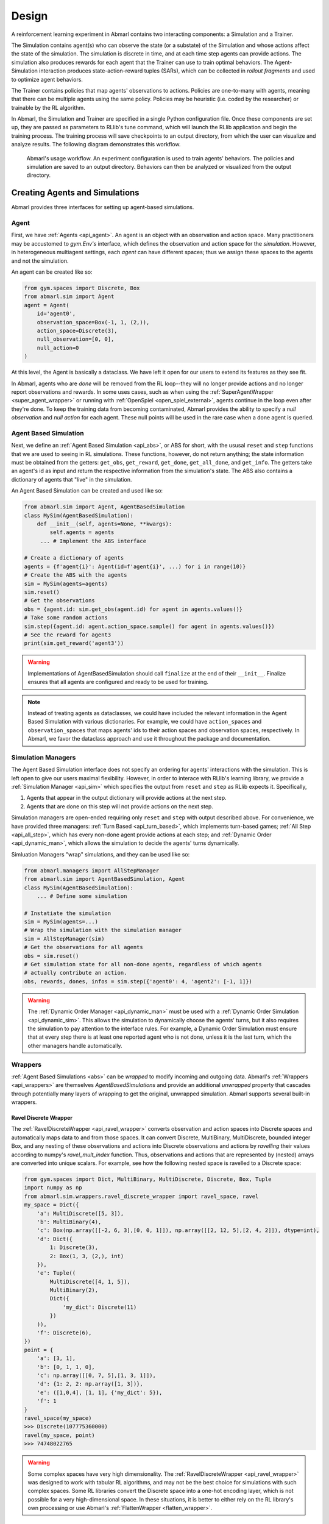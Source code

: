 .. Abmarl documentation overview.

Design
======

A reinforcement learning experiment in Abmarl contains two interacting components:
a Simulation and a Trainer.

The Simulation contains agent(s) who can observe the state (or a substate) of the
Simulation and whose actions affect the state of the simulation. The simulation is
discrete in time, and at each time step agents can provide actions. The simulation
also produces rewards for each agent that the Trainer can use to train optimal behaviors.
The Agent-Simulation interaction produces state-action-reward tuples (SARs), which
can be collected in *rollout fragments* and used to optimize agent behaviors. 

The Trainer contains policies that map agents' observations to actions. Policies
are one-to-many with agents, meaning that there can be multiple agents using
the same policy. Policies may be heuristic (i.e. coded by the researcher) or trainable
by the RL algorithm.

In Abmarl, the Simulation and Trainer are specified in a single Python configuration
file. Once these components are set up, they are passed as parameters to
RLlib's tune command, which will launch the RLlib application and begin the training
process. The training process will save checkpoints to an output directory,
from which the user can visualize and analyze results. The following diagram
demonstrates this workflow.

.. figure:: .images/workflow.png
   :width: 100 %
   :alt: Abmarl usage workflow

   Abmarl's usage workflow. An experiment configuration is used to train agents'
   behaviors. The policies and simulation are saved to an output directory. Behaviors can then
   be analyzed or visualized from the output directory.


Creating Agents and Simulations
-------------------------------

Abmarl provides three interfaces for setting up agent-based simulations.

.. _overview_agent:

Agent
`````

First, we have :ref:`Agents <api_agent>`. An agent is an object with an observation and
action space. Many practitioners may be accustomed to `gym.Env's` interface, which
defines the observation and action space for the *simulation*. However, in heterogeneous
multiagent settings, each *agent* can have different spaces; thus we assign these
spaces to the agents and not the simulation.

An agent can be created like so:

.. code-block:: python

   from gym.spaces import Discrete, Box
   from abmarl.sim import Agent
   agent = Agent(
       id='agent0',
       observation_space=Box(-1, 1, (2,)),
       action_space=Discrete(3),
       null_observation=[0, 0],
       null_action=0
   )

At this level, the Agent is basically a dataclass. We have left it open for our
users to extend its features as they see fit.

In Abmarl, agents who are `done` will be removed from the RL loop--they
will no longer provide actions and no longer report observations and rewards. In
some uses cases, such as when using the :ref:`SuperAgentWrapper <super_agent_wrapper>`
or running with :ref:`OpenSpiel <open_spiel_external>`, agents continue in the loop
even after they're done. To keep the training data from becoming contaminated,
Abmarl provides the ability to specify a `null observation` and `null action` for
each agent. These null points will be used in the rare case when a done agent is
queried.

.. _abs:

Agent Based Simulation
``````````````````````
Next, we define an :ref:`Agent Based Simulation <api_abs>`, or ABS for short, with the
ususal ``reset`` and ``step``
functions that we are used to seeing in RL simulations. These functions, however, do
not return anything; the state information must be obtained from the getters:
``get_obs``, ``get_reward``, ``get_done``, ``get_all_done``, and ``get_info``. The getters
take an agent's id as input and return the respective information from the simulation's
state. The ABS also contains a dictionary of agents that "live" in the simulation.

An Agent Based Simulation can be created and used like so:

.. code-block:: python

   from abmarl.sim import Agent, AgentBasedSimulation   
   class MySim(AgentBasedSimulation):
       def __init__(self, agents=None, **kwargs):
           self.agents = agents
        ... # Implement the ABS interface

   # Create a dictionary of agents
   agents = {f'agent{i}': Agent(id=f'agent{i}', ...) for i in range(10)}
   # Create the ABS with the agents
   sim = MySim(agents=agents)
   sim.reset()
   # Get the observations
   obs = {agent.id: sim.get_obs(agent.id) for agent in agents.values()}
   # Take some random actions
   sim.step({agent.id: agent.action_space.sample() for agent in agents.values()})
   # See the reward for agent3
   print(sim.get_reward('agent3'))

.. WARNING::
   Implementations of AgentBasedSimulation should call ``finalize`` at the
   end of their ``__init__``. Finalize ensures that all agents are configured and
   ready to be used for training.

.. NOTE::
   Instead of treating agents as dataclasses, we could have included the relevant
   information in the Agent Based Simulation with various dictionaries. For example,
   we could have ``action_spaces`` and ``observation_spaces`` that
   maps agents' ids to their action spaces and observation spaces, respectively.
   In Abmarl, we favor the dataclass approach and use it throughout the package
   and documentation.

.. _sim-man:

Simulation Managers
```````````````````

The Agent Based Simulation interface does not specify an ordering for agents' interactions
with the simulation. This is left open to give our users maximal flexibility. However,
in order to interace with RLlib's learning library, we provide a :ref:`Simulation Manager <api_sim>`
which specifies the output from ``reset`` and ``step`` as RLlib expects it. Specifically,

1. Agents that appear in the output dictionary will provide actions at the next step.
2. Agents that are done on this step will not provide actions on the next step.

Simulation managers are open-ended requiring only ``reset`` and ``step`` with output
described above. For convenience, we have provided three managers: :ref:`Turn Based <api_turn_based>`,
which implements turn-based games; :ref:`All Step <api_all_step>`, which has every non-done
agent provide actions at each step; and :ref:`Dynamic Order <api_dynamic_man>`,
which allows the simulation to decide the agents' turns dynamically.

Simluation Managers "wrap" simulations, and they can be used like so:

.. code-block:: python

   from abmarl.managers import AllStepManager
   from abmarl.sim import AgentBasedSimulation, Agent
   class MySim(AgentBasedSimulation):
       ... # Define some simulation

   # Instatiate the simulation
   sim = MySim(agents=...)
   # Wrap the simulation with the simulation manager
   sim = AllStepManager(sim)
   # Get the observations for all agents
   obs = sim.reset()
   # Get simulation state for all non-done agents, regardless of which agents
   # actually contribute an action.
   obs, rewards, dones, infos = sim.step({'agent0': 4, 'agent2': [-1, 1]})

.. WARNING::
   The :ref:`Dynamic Order Manager <api_dynamic_man>` must be used with a
   :ref:`Dynamic Order Simulation <api_dynamic_sim>`. This allows the simulation
   to dynamically choose the agents' turns, but it also requires the simulation
   to pay attention to the interface rules. For example, a Dynamic Order Simulation
   must ensure that at every step there is at least one reported agent who is not done,
   unless it is the last turn, which the other managers handle automatically.


.. _wrappers:

Wrappers
````````

:ref:`Agent Based Simulations <abs>` can be *wrapped* to modify incoming and outgoing
data. Abmarl's :ref:`Wrappers <api_wrappers>` are themselves `AgentBasedSimulations`
and provide an additional `unwrapped` property that cascades through potentially
many layers of wrapping to get the original, unwrapped simulation. Abmarl supports
several built-in wrappers.


.. _ravel_wrapper:

Ravel Discrete Wrapper
~~~~~~~~~~~~~~~~~~~~~~

The :ref:`RavelDiscreteWrapper <api_ravel_wrapper>` converts observation
and action spaces into Discrete spaces and automatically maps data to and from
those spaces. It can convert Discrete, MultiBinary, MultiDiscrete, bounded integer
Box, and any nesting of these observations and actions into Discrete observations
and actions by *ravelling* their values according to numpy's `ravel_mult_index`
function. Thus, observations and actions that are represented by (nested) arrays
are converted into unique scalars. For example, see how the following nested space
is ravelled to a Discrete space:

.. code-block:: python

   from gym.spaces import Dict, MultiBinary, MultiDiscrete, Discrete, Box, Tuple
   import numpy as np
   from abmarl.sim.wrappers.ravel_discrete_wrapper import ravel_space, ravel
   my_space = Dict({
       'a': MultiDiscrete([5, 3]),
       'b': MultiBinary(4),
       'c': Box(np.array([[-2, 6, 3],[0, 0, 1]]), np.array([[2, 12, 5],[2, 4, 2]]), dtype=int),
       'd': Dict({
           1: Discrete(3),
           2: Box(1, 3, (2,), int)
       }),
       'e': Tuple((
           MultiDiscrete([4, 1, 5]),
           MultiBinary(2),
           Dict({
               'my_dict': Discrete(11)
           })
       )),
       'f': Discrete(6),
   })
   point = {
       'a': [3, 1],
       'b': [0, 1, 1, 0],
       'c': np.array([[0, 7, 5],[1, 3, 1]]),
       'd': {1: 2, 2: np.array([1, 3])},
       'e': ([1,0,4], [1, 1], {'my_dict': 5}),
       'f': 1
   }
   ravel_space(my_space)
   >>> Discrete(107775360000)
   ravel(my_space, point)
   >>> 74748022765

.. WARNING::
   Some complex spaces have very high dimensionality. The
   :ref:`RavelDiscreteWrapper <api_ravel_wrapper>` was designed to work with tabular
   RL algorithms, and may not be the best choice for simulations with such complex
   spaces. Some RL libraries convert the Discrete space into a one-hot encoding
   layer, which is not possible for a very high-dimensional space. In these situations,
   it is better to either rely on the RL library's own processing or use Abmarl's
   :ref:`FlattenWrapper <flatten_wrapper>`.


.. _flatten_wrapper:

Flatten Wrapper
~~~~~~~~~~~~~~~

The :ref:`FlattenWrapper <api_flatten_wrapper>` flattens observation and action spaces
into Box spaces and automatically maps data to and from it. The FlattenWrapper
attempts to keep the `dtype` of the resulting Box space as integer if it can; otherwise
it will cast up to float. See how the following nested space is flattened:

.. code-block:: python

   my_space = Dict({
       'a': MultiDiscrete([5, 3]),
       'b': MultiBinary(4),
       'c': Box(np.array([[-2, 6, 3],[0, 0, 1]]), np.array([[2, 12, 5],[2, 4, 2]]), dtype=int),
       'd': Dict({
           1: Discrete(3),
           2: Box(1, 3, (2,), int)
       }),
       'e': Tuple((
           MultiDiscrete([4, 1, 5]),
           MultiBinary(2),
           Dict({
               'my_dict': Discrete(11)
           })
       )),
       'f': Discrete(6),
   })
   point = {
       'a': [3, 1],
       'b': [0, 1, 1, 0],
       'c': np.array([[0, 7, 5],[1, 3, 1]]),
       'd': {1: 2, 2: np.array([1, 3])},
       'e': ([1,0,4], [1, 1], {'my_dict': 5}),
       'f': 1
   }
   flatten_space(my_space)
   >>> Box(low=[0, 0, 0, 0, 0, 0, -2, 6, 3, 0, 0, 1, 0, 1, 1, 0, 0, 0, 0, 0, 0, 0],
           high=[4, 2, 1, 1, 1, 1, 2, 12, 5, 2, 4, 2, 2, 3, 3, 3, 0, 4, 1, 1, 10, 5],
           (22,),
           int64) # We maintain the integer type instead of needlessly casting to float.
   flatten(my_space, point)
   >>> array([3, 1, 0, 1, 1, 0, 0, 7, 5, 1, 3, 1, 2, 1, 3, 1, 0, 4, 1, 1, 5, 1])

Because every subspace has integer type, the resulting Box space has dtype integer.

.. WARNING::
   Sampling from the flattened space will not produce the same results as
   sampling from the original space and then flattening. There may be an issue
   with casting a float to an integer. Furthermore, the distribution of points
   when sampling is not uniform in the original space, which may skew the learning
   process. It is best practice to first generate samples using the original space
   and then to flatten them as needed.

.. _super_agent_wrapper:

Super Agent Wrapper
~~~~~~~~~~~~~~~~~~~

The :ref:`SuperAgentWrapper <api_super_agent_wrapper>` creates *super* agents who
*cover* and control multiple agents in the simulation. The super agents concatenate
the observation and action spaces of all their covered agents. In addition, the
observation space is given a *mask* channel to indicate which of their covered agents is done. This
channel is important because the simulation dynamics change when a covered agent
is done but the super agent may still be active. Without this mask, the super
agent would experience completely different simulation dynamics for some of
its covered agents with no indication as to why.

Unless handled carefully, the super agent will report observations for done
covered agents. This may contaminate the training data with an unfair advantage.
For example, a dead covered agent should not be able to provide the super agent with
useful information. In order to correct this, the user may supply a
:ref:`null observation <overview_agent>` for an `ObservingAgent`. When a covered agent is done,
the :ref:`SuperAgentWrapper <api_super_agent_wrapper>` will try to use its null
observation going forward.

A super agent's reward is the sum of its covered agents' rewards. This is also
a point of concern because the simulation may continue generating rewards or penalties
for done agents. Therefore when a covered agent is done, the
:ref:`SuperAgentWrapper <api_super_agent_wrapper>` will report a reward of zero
for done agents so as to not contaminate the reward for the super agent.

Furthermore, super agents may still report actions for covered agents that
are done. The :ref:`SuperAgentWrapper <api_super_agent_wrapper>` filters out those
actions before passing the action dict to the underlying sim.

Finally a super agent is considered done when *all* of its covered agents are done.

To use the :ref:`SuperAgentWrapper <api_super_agent_wrapper>`, simply provide a
`super_agent_mapping`, which maps the super agent's id to a list of covered agents,
like so:

.. code-block:: python

   AllStepManager(
       SuperAgentWrapper(
           TeamBattleSim.build_sim(
               8, 8,
               agents=agents,
               overlapping=overlap_map,
               attack_mapping=attack_map
           ),
           super_agent_mapping = {
               'red': [agent.id for agent in agents.values() if agent.encoding == 1],
               'blue': [agent.id for agent in agents.values() if agent.encoding == 2],
               'green': [agent.id for agent in agents.values() if agent.encoding == 3],
               'gray': [agent.id for agent in agents.values() if agent.encoding == 4],
           }
       )
   )

Check out the `Super Agent Team Battle example <https://github.com/LLNL/Abmarl/blob/main/examples/team_battle_super_agent.py>`_ for more details.

.. _external:

External Integration
````````````````````

Abmarl supports integration with several training libraries through its external
wrappers. Each wrapper automatically handles the interaction between the external
library and the underlying simulation.


.. _gym_external:

OpenAI Gym
~~~~~~~~~~

The :ref:`GymWrapper <api_gym_wrapper>` can be used for simulations with a single
:ref:`learning agent <api_agent>`. This wrapper allows integration with OpenAI's
`gym.Env` class with which many RL practitioners are familiar, and many RL libraries
support it. There are no restrictions on the number of entities in the simulation,
but there can only be a *single* learning agent. The `observation space` and `action space`
is then inferred from that agent. The `reset` and `step` functions operate on the
values themselves as opposed to a dictionary mapping the agents' ids to the values.


.. _rllib_external:

RLlib MultiAgentEnv
~~~~~~~~~~~~~~~~~~~

The :ref:`MultiAgentWrapper <api_ma_wrapper>` can be used for multi-agent simulations
and connects with RLlib's `MultiAgentEnv` class. This interface is very similar
to Abmarl's :ref:`Simulation Manager <sim-man>`, and the featureset and data format is the same
between the two, so the wrapper is mostly boilerplate. It does explictly expose
a set `agent_ids`, an `observation space` dictionary mapping the agent ids to their
observation spaces, and an `action space` dictionary that does the same.


.. _open_spiel_external:

OpenSpiel Environment
~~~~~~~~~~~~~~~~~~~~~

The :ref:`OpenSpielWrapper <api_openspiel_wrapper>` enables integration with OpenSpiel.
OpenSpiel support turn-based and simultaneous simulations, which Abmarl provides
through its :ref:`TurnBasedManager <api_turn_based>` and
:ref:`AllStepManager <api_all_step>`. OpenSpiel algorithms interact with the simulation
through `TimeStep` objects, which include the observations, rewards, and step type.
Among the observations, it expects a list of legal actions available to each agent.
The OpenSpielWrapper converts output from the underlying simulation to the expected
format. A TimeStep output typically looks like this:

.. code-block:: python

   TimeStpe(
       observations={
           info_state: {agent_id: agent_obs for agent_id in agents},
           legal_actions: {agent_id: agent_legal_actions for agent_id in agents},
           current_player: current_agent_id
       }
       rewards={
           {agent_id: agent_reward for agent_id in agents}
       }
       discounts={
           {agent_id: agent_discout for agent_id in agents}
       }
       step_type=StepType enum
   )

Furthermore, OpenSpiel provides actions as a list. The
:ref:`OpenSpielWrapper <api_openspiel_wrapper>` converts those actions to a dict
before forwarding it to the underlying simulation manager.

OpenSpiel does *not* support the ability for some agents in a simulation to finish
before others. The simulation is either ongoing, in which all agents are providing
actions, or else it is done for all agents. In contrast, Abmarl allows some agents to be
done before others as the simulation progresses. Abmarl expects that done
agents will not provide actions. OpenSpiel, however, will always provide actions
for all agents. The :ref:`OpenSpielWrapper <api_openspiel_wrapper>` removes the
actions from agents that are already done before forwarding the action to the underlying
simulation manager. Furthermore, OpenSpiel expects every agent to be present in
the TimeStep outputs. Normally, Abmarl will not provide output for agents that
are done since they have finished generating data in the episode. In order to work
with OpenSpiel, the OpenSpielWrapper forces output from all agents at every step,
including those already done.

.. WARNING::
   The :ref:`OpenSpielWrapper <api_openspiel_wrapper>` only works with simulations
   in which the action and observation space of every agent is Discrete. Most simulations
   will need to be wrapped with the :ref:`RavelDiscreteWrapper <ravel_wrapper>`.


Training with an Experiment Configuration
-----------------------------------------
In order to run experiments, we must define a configuration file that
specifies Simulation and Trainer parameters. Here is the configuration file
from the :ref:`Corridor tutorial<tutorial_multi_corridor>` that demonstrates a
simple corridor simulation with multiple agents.   

.. code-block:: python

   # Import the MultiCorridor ABS, a simulation manager, and the multiagent
   # wrapper needed to connect to RLlib's trainers
   from abmarl.examples import MultiCorridor
   from abmarl.managers import TurnBasedManager
   from abmarl.external import MultiAgentWrapper
   
   # Create and wrap the simulation
   # NOTE: The agents in `MultiCorridor` are all homogeneous, so this simulation
   # just creates and stores the agents itself.
   sim = MultiAgentWrapper(TurnBasedManager(MultiCorridor()))
   
   # Register the simulation with RLlib
   sim_name = "MultiCorridor"
   from ray.tune.registry import register_env
   register_env(sim_name, lambda sim_config: sim)
   
   # Set up the policies. In this experiment, all agents are homogeneous,
   # so we just use a single shared policy.
   ref_agent = sim.unwrapped.agents['agent0']
   policies = {
       'corridor': (None, ref_agent.observation_space, ref_agent.action_space, {})
   }
   def policy_mapping_fn(agent_id):
       return 'corridor'
   
   # Experiment parameters
   params = {
       'experiment': {
           'title': f'{sim_name}',
           'sim_creator': lambda config=None: sim,
       },
       'ray_tune': {
           'run_or_experiment': 'PG',
           'checkpoint_freq': 50,
           'checkpoint_at_end': True,
           'stop': {
               'episodes_total': 2000,
           },
           'verbose': 2,
           'local_dir': 'output_dir',
           'config': {
               # --- simulation ---
               'disable_env_checking': False,
               'env': sim_name,
               'horizon': 200,
               'env_config': {},
               # --- Multiagent ---
               'multiagent': {
                   'policies': policies,
                   'policy_mapping_fn': policy_mapping_fn,
               },
               # --- Parallelism ---
               "num_workers": 7,
               "num_envs_per_worker": 1,
           },
       }
   }
   
.. WARNING::
   The simulation must be a :ref:`Simulation Manager <sim-man>` or an
   :ref:`External Wrapper <external>` as described above.
   
.. NOTE::
   This example has ``num_workers`` set to 7 for a computer with 8 CPU's.
   You may need to adjust this for your computer to be `<cpu count> - 1`.

Experiment Parameters
`````````````````````
The strucutre of the parameters dictionary is very important. It *must* have an
`experiment` key which contains both the `title` of the experiment and the `sim_creator`
function. This function should receive a config and, if appropriate, pass it to
the simulation constructor. In the example configuration above, we just return the
already-configured simulation. Without the title and simulation creator, Abmarl
may not behave as expected.

The experiment parameters also contains information that will be passed directly
to RLlib via the `ray_tune` parameter. See RLlib's documentation for a
`list of common configuration parameters <https://docs.ray.io/en/releases-2.0.0/rllib/rllib-training.html#common-parameters>`_.

Command Line
````````````
With the configuration file complete, we can utilize the command line interface
to train our agents. We simply type ``abmarl train multi_corridor_example.py``,
where `multi_corridor_example.py` is the name of our configuration file. This will launch
Abmarl, which will process the file and launch RLlib according to the
specified parameters. This particular example should take 1-10 minutes to
train, depending on your compute capabilities. You can view the performance
in real time in tensorboard with ``tensorboard --logdir <local_dir>/abmarl_results``.

.. NOTE::

   By default, the "base" of the output directory is the home directory, and Abmarl will
   create the `abmarl_results` directory there. The base directory can by configured
   in the `params` under `ray_tune` using the `local_dir` parameter. This value
   can be a full path, like ``'local_dir': '/usr/local/scratch'``, or it can be
   a relative path, like ``'local_dir': output_dir``, where the path is relative
   from the directory where Abmarl was launched, not from the configuration file.
   If a path is given, the output will be under ``<local_dir>/abmarl_results``.


Debugging
---------
It may be useful to trial run a simulation after setting up a configuration file
to ensure that the simulation mechanics work as expected. Abmarl's ``debug`` command
will run the simulation with random actions
and create an output directory, wherein it will copy the configuration file and
output the observations, actions, rewards, and done conditions for each
step. The data from each episode will be logged to its own file in the output directory,
where the output directory is configured as above.
For example, the command

.. code-block::

   abmarl debug multi_corridor_example.py -n 2 -s 20 --render

will run the `MultiCorridor` simulation with random actions and output log files
to the directory it creates for 2 episodes and a horizon of 20, as well as render
each step in each episode.

Check out the
`debugging example <https://github.com/LLNL/Abmarl/blob/main/examples/debug_example.py>`_
to see how to debug within a python script.


Visualizing
-----------
We can visualize the agents' learned behavior with the ``visualize`` command, which
takes as argument the output directory from the training session stored in
``~/abmarl_results``. For example, the command

.. code-block::

   abmarl visualize ~/abmarl_results/MultiCorridor-2020-08-25_09-30/ -n 5 --record

will load the experiment (notice that the directory name is the experiment
title from the configuration file appended with a timestamp) and display an animation
of 5 episodes. The ``--record`` flag will save the animations as `.mp4` videos in
the training directory.

By default, each episode has a `horizon` of 200 steps (i.e. it will run for up to
200 steps). It may end earlier depending on the `done` condition from the simulation.
You can control the `horizon` with ``-s`` or ``--steps-per-episode`` when running
the visualize command.



Analyzing
---------

The simulation and trainer can also be loaded into an analysis script for post-processing via the
``analyze`` command. The analysis script must implement the following `run` function.
Below is an example that can serve as a starting point.

.. code-block:: python

   # Load the simulation and the trainer from the experiment as objects
   def run(sim, trainer):
       """
       Analyze the behavior of your trained policies using the simulation and trainer
       from your RL experiment.

       Args:
           sim:
               Simulation Manager object from the experiment.
           trainer:
               Trainer that computes actions using the trained policies.
       """
       # Run the simulation with actions chosen from the trained policies
       policy_agent_mapping = trainer.config['multiagent']['policy_mapping_fn']
       for episode in range(100):
           print('Episode: {}'.format(episode))
           obs = sim.reset()
           done = {agent: False for agent in obs}
           while True: # Run until the episode ends
               # Get actions from policies
               joint_action = {}
               for agent_id, agent_obs in obs.items():
                   if done[agent_id]: continue # Don't get actions for done agents
                   policy_id = policy_agent_mapping(agent_id)
                   action = trainer.compute_action(agent_obs, policy_id=policy_id)
                   joint_action[agent_id] = action
               # Step the simulation
               obs, reward, done, info = sim.step(joint_action)
               if done['__all__']:
                   break

Analysis can then be performed using the command line interface:

.. code-block::

   abmarl analyze ~/abmarl_results/MultiCorridor-2020-08-25_09-30/ my_analysis_script.py


.. _trainer:

Trainer Prototype
-----------------

Abmarl provide an initial prototype of its own :ref:`Trainer <api_multi_policy_trainer>`
framework to support in-house algorithm development. Trainers manage the interaction
between policies and agents in a simulation. Abmarl currently supports a
:ref:`MultiPolicyTrainer <api_multi_policy_trainer>`, which allows each agent to
have its own policy, and a :ref:`SinglePolicyTrainer <api_single_policy_trainer>`,
which allows for a single policy shared among multiple agents. The trainer abstracts
the data generation process behind its `generate_episode` function. The simulation
reports an initial observation, which the trainer feeds through its policies according
to the `policy_mapping_fn`. These policies return actions, which the trainer uses
to step the simulation forward. Derived trainers overwrite the `train` function
to implement the RL algorithm. For example, a custom trainer would look something
like this:

.. code-block:: python

   class MyCustomTrainer(SinglePolicyTrainer):
       def train(self, iterations=10, gamma=0.9, **kwargs):
           for _ in range(iterations):
               states, actions, rewards, _ = self.generate_episode(**kwargs)
               self.policy.update(states, actions, rewards)
               # Perform some kind of policy update ^

Abmarl currently supports a :ref:`Monte Carlo Trainer <api_monte_carlo_trainer>`
and a :ref:`Debug Trainer <api_debug_trainer>`, which is used by ``abmarl debug``
command line interface.

.. NOTE::
    Abmarl's trainer framework is in its early design stages. Stay tuned for more
    developments.

